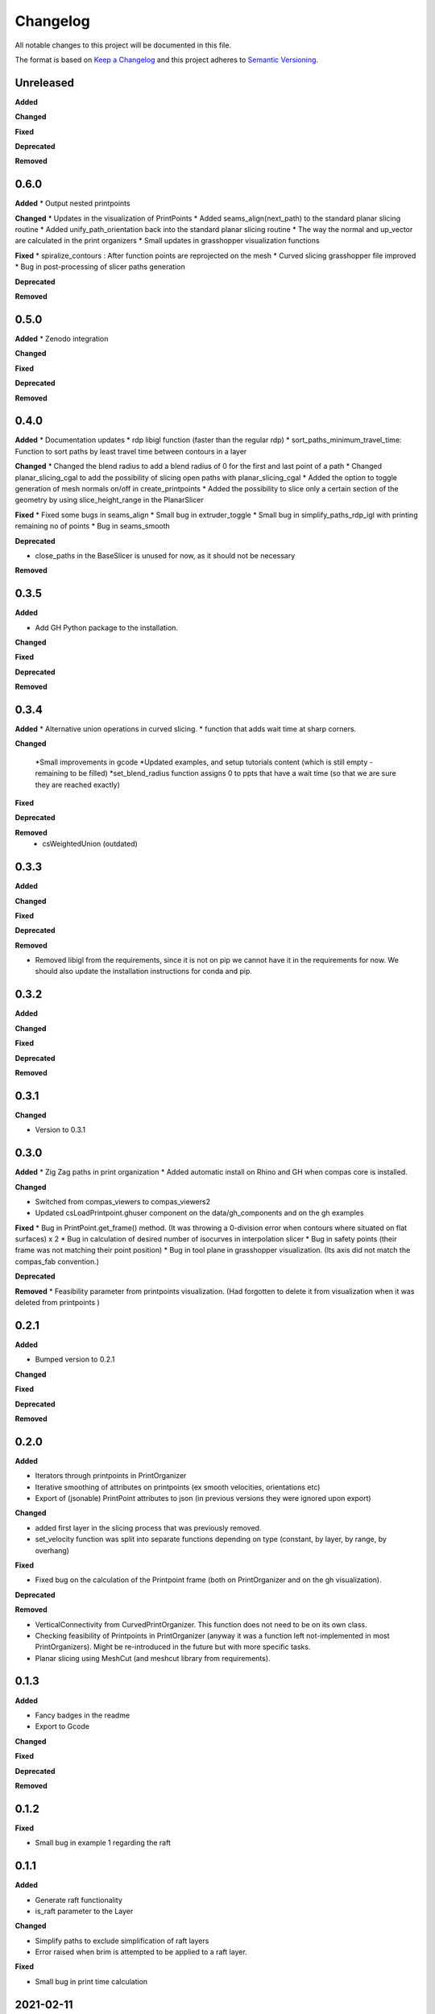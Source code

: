 Changelog
=========

All notable changes to this project will be documented in this file.

The format is based on `Keep a Changelog <https://keepachangelog.com/en/1.0.0/>`_
and this project adheres to `Semantic Versioning <https://semver.org/spec/v2.0.0.html>`_.

Unreleased
----------

**Added**

**Changed**

**Fixed**

**Deprecated**

**Removed**

0.6.0
----------

**Added**
* Output nested printpoints  

**Changed**
* Updates in the visualization of PrintPoints
* Added seams_align(next_path) to the standard planar slicing routine
* Added unify_path_orientation back into the standard planar slicing routine
* The way the normal and up_vector are calculated in the print organizers
* Small updates in grasshopper visualization functions

**Fixed**
* spiralize_contours : After function points are reprojected on the mesh
* Curved slicing grasshopper file improved
* Bug in post-processing of slicer paths generation

**Deprecated**

**Removed**

0.5.0
----------

**Added**
* Zenodo integration

**Changed**

**Fixed**

**Deprecated**

**Removed**

0.4.0
----------

**Added**
* Documentation updates
* rdp libigl function (faster than the regular rdp)
* sort_paths_minimum_travel_time: Function to sort paths by least travel time between contours in a layer

**Changed**
* Changed the blend radius to add a blend radius of 0 for the first and last point of a path
* Changed planar_slicing_cgal to add the possibility of slicing open paths with planar_slicing_cgal
* Added the option to toggle generation of mesh normals on/off in create_printpoints
* Added the possibility to slice only a certain section of the geometry by using slice_height_range in the PlanarSlicer

**Fixed**
* Fixed some bugs in seams_align
* Small bug in extruder_toggle
* Small bug in simplify_paths_rdp_igl with printing remaining no of points
* Bug in seams_smooth

**Deprecated**

* close_paths in the BaseSlicer is unused for now, as it should not be necessary

**Removed**

0.3.5
----------

**Added**

* Add GH Python package to the installation.

**Changed**

**Fixed**

**Deprecated**

**Removed**

0.3.4
----------

**Added**
* Alternative union operations in curved slicing.
* function that adds wait time at sharp corners. 

**Changed**

 *Small improvements in gcode
 *Updated examples, and setup tutorials content (which is still empty - remaining to be filled)
 *set_blend_radius function assigns 0 to ppts that have a wait time (so that we are sure they are reached exactly)

**Fixed**

**Deprecated**

**Removed**
 * csWeightedUnion (outdated)

0.3.3
----------

**Added**

**Changed**

**Fixed**

**Deprecated**

**Removed**

* Removed libigl from the requirements, since it is not on pip we cannot have it in the requirements for now. We should also update the installation instructions for conda and pip.

0.3.2
----------

**Added**

**Changed**

**Fixed**

**Deprecated**

**Removed**

0.3.1
----------

**Changed**

* Version to 0.3.1

0.3.0
----------

**Added**
* Zig Zag paths in print organization
* Added automatic install on Rhino and GH when compas core is installed. 

**Changed**

* Switched from compas_viewers to compas_viewers2
* Updated csLoadPrintpoint.ghuser component on the data/gh_components and on the gh examples

**Fixed**
* Bug in PrintPoint.get_frame() method. (It was throwing a 0-division error when contours where situated on flat surfaces) x 2
* Bug in calculation of desired number of isocurves in interpolation slicer
* Bug in safety points (their frame was not matching their point position)
* Bug in tool plane in grasshopper visualization. (Its axis did not match the compas_fab convention.)

**Deprecated**

**Removed**
* Feasibility parameter from printpoints visualization. (Had forgotten to delete it from visualization when it was deleted from printpoints )

0.2.1
----------

**Added**

* Bumped version to 0.2.1

**Changed**

**Fixed**

**Deprecated**

**Removed**

0.2.0
----------

**Added**

* Iterators through printpoints in PrintOrganizer
* Iterative smoothing of attributes on printpoints (ex smooth velocities, orientations etc)
* Export of (jsonable) PrintPoint attributes to json (in previous versions they were ignored upon export)

**Changed**

* added first layer in the slicing process that was previously removed.
* set_velocity function was split into separate functions depending on type (constant, by layer, by range, by overhang)

**Fixed**

* Fixed bug on the calculation of the Printpoint frame (both on PrintOrganizer and on the gh visualization).

**Deprecated**

**Removed**

* VerticalConnectivity from CurvedPrintOrganizer. This function does not need to be on its own class.
* Checking feasibility of Printpoints in PrintOrganizer (anyway it was a function left not-implemented in most PrintOrganizers). Might be re-introduced in the future but with more specific tasks.
* Planar slicing using MeshCut (and meshcut library from requirements).

0.1.3
----------

**Added**

* Fancy badges in the readme
* Export to Gcode

**Changed**

**Fixed**

**Deprecated**

**Removed**

0.1.2
----------

**Fixed**

* Small bug in example 1 regarding the raft

0.1.1
----------

**Added**

* Generate raft functionality

* is_raft parameter to the Layer

**Changed**

* Simplify paths to exclude simplification of raft layers

* Error raised when brim is attempted to be applied to a raft layer.

**Fixed**

* Small bug in print time calculation



2021-02-11
----------

**Added**

* UVcontours, UVslicer

* VerticalLayersManager

**Changed**

* Renamed the curved_slicer and all processes named after that (i.e. curved_preprocessor, curved_slicing_parameters, curved_print_organizer etc) to interpolation_slicer. These changes make this PR a breaking change.

* Reorganized the parameters folder. A lot of parameters where considered 'curved_slicing_parameters' although they were more general. So I broke those down into separate files. More parameters will be added in the future to those files.

**Fixed**

* Some documentation

* Slicer printout_info bug

**Deprecated**

**Removed**

* folder slicers.curved_slicing and all its contents.



2021-02-03
----------

**Added**

* Reorder vertical layers functionality

* Added z_height attribute to Layer and min_max_z_height to VerticalLayer

**Changed**

* Extension of CHANGELOG

* Changed naming of *sort_per_vertical_segment* to *sort_into_vertical_layers*

* Changed naming of *get_segments_centroids_list* to *get_vertical_layers_centroids_list*

**Fixed**

* Typo in wait time

**Deprecated**

**Removed**

2021-01-25
----------

**Added**

* ScalarFieldPrintOrganization as a slicing method

* Transfer of attributes from mesh faces and vertices to PrintPoints (utilities/attributes_transfer.py). Added the necessary attributes in the PrintPoints. Also added an example (example_6_attributes_transfer.py) showcasing this functionality.

**Changed** 

* Cleaned up the 'printout_info' methods in the BaseSlicer and BasePrintOrganizer

* Refactored GradientEvaluation so that it can be applied in general for scalar fields, instead of just for interpolation fields

2021-01-25
----------

**Added** 

*ScalarFieldContours as a slicing method

**Changed**

* Bug fixes on CurvedSlicingPreprocessor
